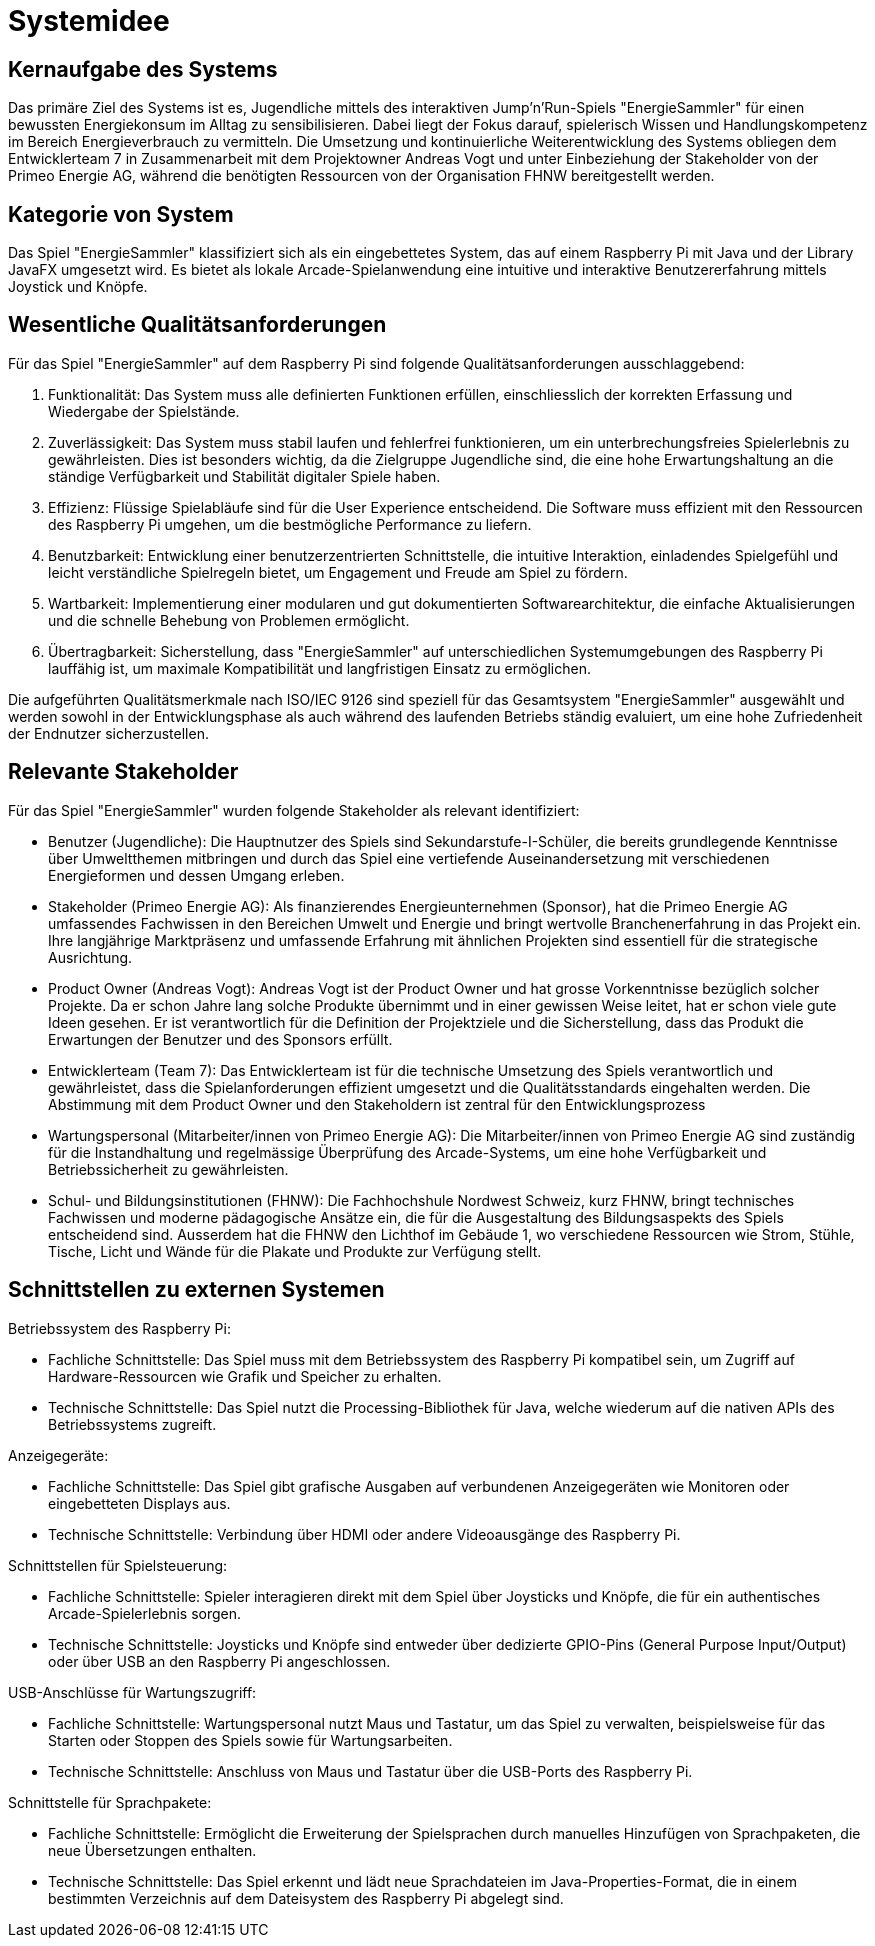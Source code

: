= Systemidee

== Kernaufgabe des Systems

Das primäre Ziel des Systems ist es, Jugendliche mittels des interaktiven Jump'n'Run-Spiels "EnergieSammler" für einen bewussten Energiekonsum im Alltag zu sensibilisieren. Dabei liegt der Fokus darauf, spielerisch Wissen und Handlungskompetenz im Bereich Energieverbrauch zu vermitteln. Die Umsetzung und kontinuierliche Weiterentwicklung des Systems obliegen dem Entwicklerteam 7 in Zusammenarbeit mit dem Projektowner Andreas Vogt und unter Einbeziehung der Stakeholder von der Primeo Energie AG, während die benötigten Ressourcen von der Organisation FHNW bereitgestellt werden.

== Kategorie von System

Das Spiel "EnergieSammler" klassifiziert sich als ein eingebettetes System, das auf einem Raspberry Pi mit Java und der Library JavaFX umgesetzt wird. Es bietet als lokale Arcade-Spielanwendung eine intuitive und interaktive Benutzererfahrung mittels Joystick und Knöpfe.

== Wesentliche Qualitätsanforderungen

Für das Spiel "EnergieSammler" auf dem Raspberry Pi sind folgende Qualitätsanforderungen ausschlaggebend:

1. Funktionalität: Das System muss alle definierten Funktionen erfüllen, einschliesslich der korrekten Erfassung und Wiedergabe der Spielstände.

2. Zuverlässigkeit: Das System muss stabil laufen und fehlerfrei funktionieren, um ein unterbrechungsfreies Spielerlebnis zu gewährleisten. Dies ist besonders wichtig, da die Zielgruppe Jugendliche sind, die eine hohe Erwartungshaltung an die ständige Verfügbarkeit und Stabilität digitaler Spiele haben.

3. Effizienz: Flüssige Spielabläufe sind für die User Experience entscheidend. Die Software muss effizient mit den Ressourcen des Raspberry Pi umgehen, um die bestmögliche Performance zu liefern.

4. Benutzbarkeit: Entwicklung einer benutzerzentrierten Schnittstelle, die intuitive Interaktion, einladendes Spielgefühl und leicht verständliche Spielregeln bietet, um Engagement und Freude am Spiel zu fördern.

5. Wartbarkeit: Implementierung einer modularen und gut dokumentierten Softwarearchitektur, die einfache Aktualisierungen und die schnelle Behebung von Problemen ermöglicht.

6. Übertragbarkeit: Sicherstellung, dass "EnergieSammler" auf unterschiedlichen Systemumgebungen des Raspberry Pi lauffähig ist, um maximale Kompatibilität und langfristigen Einsatz zu ermöglichen.

Die aufgeführten Qualitätsmerkmale nach ISO/IEC 9126 sind speziell für das Gesamtsystem "EnergieSammler" ausgewählt und werden sowohl in der Entwicklungsphase als auch während des laufenden Betriebs ständig evaluiert, um eine hohe Zufriedenheit der Endnutzer sicherzustellen.

== Relevante Stakeholder

Für das Spiel "EnergieSammler" wurden folgende Stakeholder als relevant identifiziert:

- Benutzer (Jugendliche):
Die Hauptnutzer des Spiels sind Sekundarstufe-I-Schüler, die bereits grundlegende Kenntnisse über Umweltthemen mitbringen und durch das Spiel eine vertiefende Auseinandersetzung mit verschiedenen Energieformen und dessen Umgang erleben.

- Stakeholder (Primeo Energie AG):
Als finanzierendes Energieunternehmen (Sponsor), hat die Primeo Energie AG umfassendes Fachwissen in den Bereichen Umwelt und Energie und bringt wertvolle Branchenerfahrung in das Projekt ein. Ihre langjährige Marktpräsenz und umfassende Erfahrung mit ähnlichen Projekten sind essentiell für die strategische Ausrichtung.

- Product Owner (Andreas Vogt):
Andreas Vogt ist der Product Owner und hat grosse Vorkenntnisse bezüglich solcher Projekte. Da er schon Jahre lang solche Produkte übernimmt und in einer gewissen Weise leitet, hat er schon viele gute Ideen gesehen. Er ist verantwortlich für die Definition der Projektziele und die Sicherstellung, dass das Produkt die Erwartungen der Benutzer und des Sponsors erfüllt.

- Entwicklerteam (Team 7):
Das Entwicklerteam ist für die technische Umsetzung des Spiels verantwortlich und gewährleistet, dass die Spielanforderungen effizient umgesetzt und die Qualitätsstandards eingehalten werden. Die Abstimmung mit dem Product Owner und den Stakeholdern ist zentral für den Entwicklungsprozess

- Wartungspersonal (Mitarbeiter/innen von Primeo Energie AG):
Die Mitarbeiter/innen von Primeo Energie AG sind zuständig für die Instandhaltung und regelmässige Überprüfung des Arcade-Systems, um eine hohe Verfügbarkeit und Betriebssicherheit zu gewährleisten.

- Schul- und Bildungsinstitutionen (FHNW):
Die Fachhochshule Nordwest Schweiz, kurz FHNW, bringt technisches Fachwissen und moderne pädagogische Ansätze ein, die für die Ausgestaltung des Bildungsaspekts des Spiels entscheidend sind. Ausserdem hat die FHNW den Lichthof im Gebäude 1, wo verschiedene Ressourcen wie Strom, Stühle, Tische, Licht und Wände für die Plakate und Produkte zur Verfügung stellt.

== Schnittstellen zu externen Systemen

Betriebssystem des Raspberry Pi:

- Fachliche Schnittstelle: Das Spiel muss mit dem Betriebssystem des Raspberry Pi kompatibel sein, um Zugriff auf Hardware-Ressourcen wie Grafik und Speicher zu erhalten.
- Technische Schnittstelle: Das Spiel nutzt die Processing-Bibliothek für Java, welche wiederum auf die nativen APIs des Betriebssystems zugreift.

Anzeigegeräte:

- Fachliche Schnittstelle: Das Spiel gibt grafische Ausgaben auf verbundenen Anzeigegeräten wie Monitoren oder eingebetteten Displays aus.
- Technische Schnittstelle: Verbindung über HDMI oder andere Videoausgänge des Raspberry Pi.

Schnittstellen für Spielsteuerung:

- Fachliche Schnittstelle: Spieler interagieren direkt mit dem Spiel über Joysticks und Knöpfe, die für ein authentisches Arcade-Spielerlebnis sorgen.
- Technische Schnittstelle: Joysticks und Knöpfe sind entweder über dedizierte GPIO-Pins (General Purpose Input/Output) oder über USB an den Raspberry Pi angeschlossen.

USB-Anschlüsse für Wartungszugriff:

- Fachliche Schnittstelle: Wartungspersonal nutzt Maus und Tastatur, um das Spiel zu verwalten, beispielsweise für das Starten oder Stoppen des Spiels sowie für Wartungsarbeiten.
- Technische Schnittstelle: Anschluss von Maus und Tastatur über die USB-Ports des Raspberry Pi.

Schnittstelle für Sprachpakete:

- Fachliche Schnittstelle: Ermöglicht die Erweiterung der Spielsprachen durch manuelles Hinzufügen von Sprachpaketen, die neue Übersetzungen enthalten.
- Technische Schnittstelle: Das Spiel erkennt und lädt neue Sprachdateien im Java-Properties-Format, die in einem bestimmten Verzeichnis auf dem Dateisystem des Raspberry Pi abgelegt sind.
